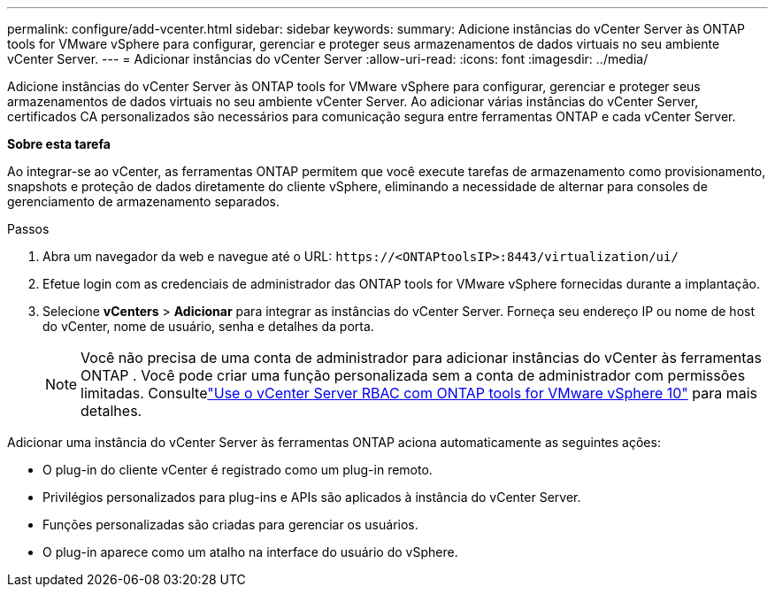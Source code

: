 ---
permalink: configure/add-vcenter.html 
sidebar: sidebar 
keywords:  
summary: Adicione instâncias do vCenter Server às ONTAP tools for VMware vSphere para configurar, gerenciar e proteger seus armazenamentos de dados virtuais no seu ambiente vCenter Server. 
---
= Adicionar instâncias do vCenter Server
:allow-uri-read: 
:icons: font
:imagesdir: ../media/


[role="lead"]
Adicione instâncias do vCenter Server às ONTAP tools for VMware vSphere para configurar, gerenciar e proteger seus armazenamentos de dados virtuais no seu ambiente vCenter Server.  Ao adicionar várias instâncias do vCenter Server, certificados CA personalizados são necessários para comunicação segura entre ferramentas ONTAP e cada vCenter Server.

*Sobre esta tarefa*

Ao integrar-se ao vCenter, as ferramentas ONTAP permitem que você execute tarefas de armazenamento como provisionamento, snapshots e proteção de dados diretamente do cliente vSphere, eliminando a necessidade de alternar para consoles de gerenciamento de armazenamento separados.

.Passos
. Abra um navegador da web e navegue até o URL: `\https://<ONTAPtoolsIP>:8443/virtualization/ui/`
. Efetue login com as credenciais de administrador das ONTAP tools for VMware vSphere fornecidas durante a implantação.
. Selecione *vCenters* > *Adicionar* para integrar as instâncias do vCenter Server.  Forneça seu endereço IP ou nome de host do vCenter, nome de usuário, senha e detalhes da porta.
+

NOTE: Você não precisa de uma conta de administrador para adicionar instâncias do vCenter às ferramentas ONTAP .  Você pode criar uma função personalizada sem a conta de administrador com permissões limitadas. Consultelink:../concepts/rbac-vcenter-use.html["Use o vCenter Server RBAC com ONTAP tools for VMware vSphere 10"] para mais detalhes.



Adicionar uma instância do vCenter Server às ferramentas ONTAP aciona automaticamente as seguintes ações:

* O plug-in do cliente vCenter é registrado como um plug-in remoto.
* Privilégios personalizados para plug-ins e APIs são aplicados à instância do vCenter Server.
* Funções personalizadas são criadas para gerenciar os usuários.
* O plug-in aparece como um atalho na interface do usuário do vSphere.

